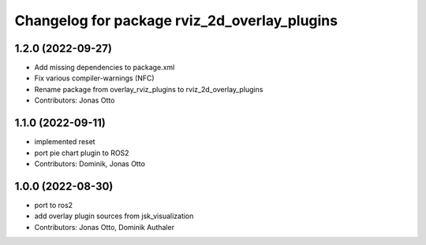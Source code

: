 ^^^^^^^^^^^^^^^^^^^^^^^^^^^^^^^^^^^^^^^^^^^^^
Changelog for package rviz_2d_overlay_plugins
^^^^^^^^^^^^^^^^^^^^^^^^^^^^^^^^^^^^^^^^^^^^^

1.2.0 (2022-09-27)
------------------
* Add missing dependencies to package.xml
* Fix various compiler-warnings (NFC)
* Rename package from overlay_rviz_plugins to rviz_2d_overlay_plugins
* Contributors: Jonas Otto

1.1.0 (2022-09-11)
------------------
* implemented reset
* port pie chart plugin to ROS2
* Contributors: Dominik, Jonas Otto

1.0.0 (2022-08-30)
------------------
* port to ros2
* add overlay plugin sources from jsk_visualization
* Contributors: Jonas Otto, Dominik Authaler
